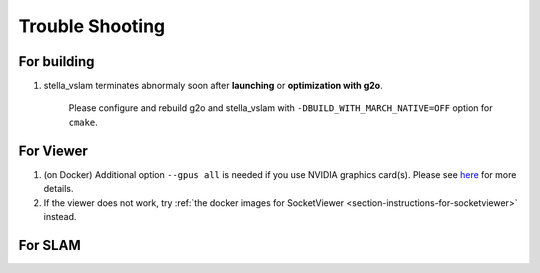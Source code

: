 .. _chapter-trouble-shooting:

================
Trouble Shooting
================


.. _section-trouble-build:

For building
============

#. stella_vslam terminates abnormaly soon after **launching** or **optimization with g2o**.

    Please configure and rebuild g2o and stella_vslam with ``-DBUILD_WITH_MARCH_NATIVE=OFF`` option for ``cmake``.

.. _section-trouble-viewer:

For Viewer
==========

#.  (on Docker) Additional option ``--gpus all`` is needed if you use NVIDIA graphics card(s).  
    Please see `here <https://github.com/NVIDIA/nvidia-docker/wiki/Installation-(Native-GPU-Support)#usage>`_ for more details.
#.  If the viewer does not work, try :ref:`the docker images for SocketViewer <section-instructions-for-socketviewer>` instead.


.. _section-trouble-slam:

For SLAM
========
